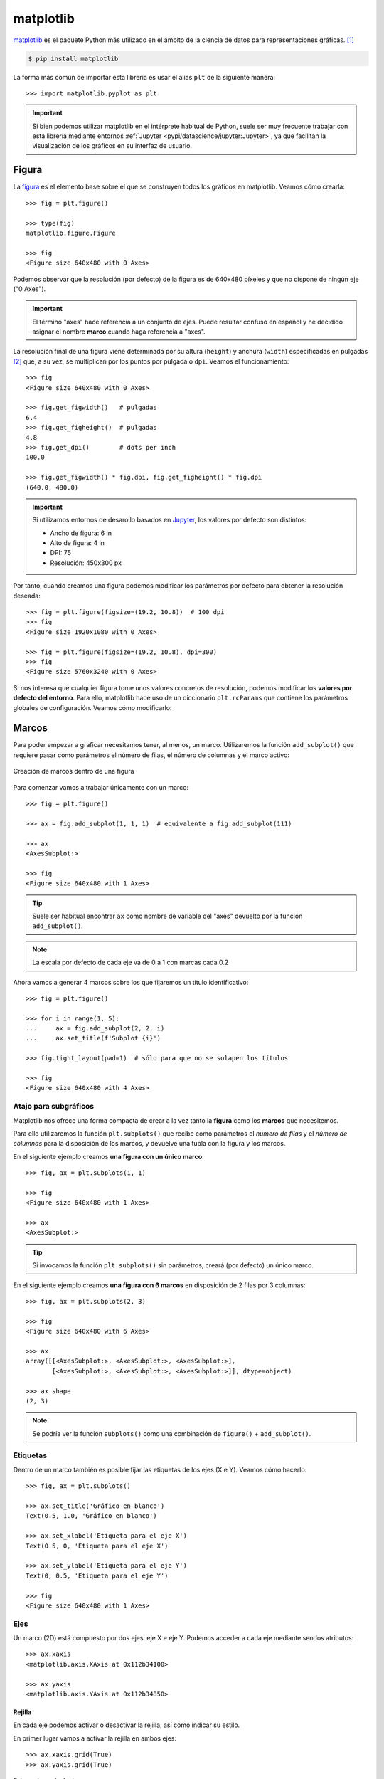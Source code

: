 ##########
matplotlib
##########

.. image:: img/customerbox-O6qSPPWezLI-unsplash.jpg

`matplotlib <https://matplotlib.org/>`__ es el paquete Python más utilizado en el ámbito de la ciencia de datos para representaciones gráficas. [#drawing-unsplash]_

.. code-block:: console

    $ pip install matplotlib

La forma más común de importar esta librería es usar el alias ``plt`` de la siguiente manera::

    >>> import matplotlib.pyplot as plt

.. important:: Si bien podemos utilizar matplotlib en el intérprete habitual de Python, suele ser muy frecuente trabajar con esta librería mediante entornos :ref:`Jupyter <pypi/datascience/jupyter:Jupyter>`, ya que facilitan la visualización de los gráficos en su interfaz de usuario.


******
Figura
******

La `figura <https://matplotlib.org/stable/gallery/showcase/anatomy.html>`__ es el elemento base sobre el que se construyen todos los gráficos en matplotlib. Veamos cómo crearla::

    >>> fig = plt.figure()

    >>> type(fig)
    matplotlib.figure.Figure

    >>> fig
    <Figure size 640x480 with 0 Axes>

Podemos observar que la resolución (por defecto) de la figura es de 640x480 píxeles y que no dispone de ningún eje ("0 Axes").

.. important:: El término "axes" hace referencia a un conjunto de ejes. Puede resultar confuso en español y he decidido asignar el nombre **marco** cuando haga referencia a "axes".

La resolución final de una figura viene determinada por su altura (``height``) y anchura (``width``) especificadas en pulgadas [#inches]_ que, a su vez, se multiplican por los puntos por pulgada o ``dpi``. Veamos el funcionamiento::

    >>> fig
    <Figure size 640x480 with 0 Axes>

    >>> fig.get_figwidth()   # pulgadas
    6.4
    >>> fig.get_figheight()  # pulgadas
    4.8
    >>> fig.get_dpi()        # dots per inch
    100.0

    >>> fig.get_figwidth() * fig.dpi, fig.get_figheight() * fig.dpi
    (640.0, 480.0)

.. important:: Si utilizamos entornos de desarollo basados en `Jupyter`_, los valores por defecto son distintos:

    - Ancho de figura: 6 in
    - Alto de figura: 4 in
    - DPI: 75
    - Resolución: 450x300 px

Por tanto, cuando creamos una figura podemos modificar los parámetros por defecto para obtener la resolución deseada::

    >>> fig = plt.figure(figsize=(19.2, 10.8))  # 100 dpi
    >>> fig
    <Figure size 1920x1080 with 0 Axes>

    >>> fig = plt.figure(figsize=(19.2, 10.8), dpi=300)
    >>> fig
    <Figure size 5760x3240 with 0 Axes>

Si nos interesa que cualquier figura tome unos valores concretos de resolución, podemos modificar los **valores por defecto del entorno**. Para ello, matplotlib hace uso de un diccionario ``plt.rcParams`` que contiene los parámetros globales de configuración. Veamos cómo modificarlo:

.. code-block::
    :emphasize-lines: 6-7

    >>> plt.rcParams['figure.figsize']
    [6.4, 4.8]
    >>> plt.rcParams['figure.dpi']
    100.0

    >>> plt.rcParams['figure.figsize'] = (10, 5)
    >>> plt.rcParams['figure.dpi'] = 300           # res. final: 3000x1500 px

    >>> fig.get_figwidth()
    10.0
    >>> fig.get_figheight()
    5.0
    >>> fig.dpi
    300.0


******
Marcos
******

Para poder empezar a graficar necesitamos tener, al menos, un marco. Utilizaremos la función ``add_subplot()`` que requiere pasar como parámetros el número de filas, el número de columnas y el marco activo:

.. figure:: img/add-subplot.png
    :align: center

    Creación de marcos dentro de una figura

Para comenzar vamos a trabajar únicamente con un marco::

    >>> fig = plt.figure()

    >>> ax = fig.add_subplot(1, 1, 1)  # equivalente a fig.add_subplot(111)

    >>> ax
    <AxesSubplot:>

    >>> fig
    <Figure size 640x480 with 1 Axes>

.. tip:: Suele ser habitual encontrar ``ax`` como nombre de variable del "axes" devuelto por la función ``add_subplot()``.

.. image:: img/blank-figure.png

.. note:: La escala por defecto de cada eje va de 0 a 1 con marcas cada 0.2


Ahora vamos a generar 4 marcos sobre los que fijaremos un título identificativo::

    >>> fig = plt.figure()

    >>> for i in range(1, 5):
    ...     ax = fig.add_subplot(2, 2, i)
    ...     ax.set_title(f'Subplot {i}')

    >>> fig.tight_layout(pad=1)  # sólo para que no se solapen los títulos

    >>> fig
    <Figure size 640x480 with 4 Axes>

.. image:: img/axes-2by2.png

Atajo para subgráficos
======================

Matplotlib nos ofrece una forma compacta de crear a la vez tanto la **figura** como los **marcos** que necesitemos.

Para ello utilizaremos la función ``plt.subplots()`` que recibe como parámetros el *número de filas* y el *número de columnas* para la disposición de los marcos, y devuelve una tupla con la figura y los marcos.

En el siguiente ejemplo creamos **una figura con un único marco**::

    >>> fig, ax = plt.subplots(1, 1)

    >>> fig
    <Figure size 640x480 with 1 Axes>

    >>> ax
    <AxesSubplot:>

.. tip:: Si invocamos la función ``plt.subplots()`` sin parámetros, creará (por defecto) un único marco.

En el siguiente ejemplo creamos **una figura con 6 marcos** en disposición de 2 filas por 3 columnas::

    >>> fig, ax = plt.subplots(2, 3)

    >>> fig
    <Figure size 640x480 with 6 Axes>

    >>> ax
    array([[<AxesSubplot:>, <AxesSubplot:>, <AxesSubplot:>],
           [<AxesSubplot:>, <AxesSubplot:>, <AxesSubplot:>]], dtype=object)

    >>> ax.shape
    (2, 3)

.. note:: Se podría ver la función ``subplots()`` como una combinación de ``figure()`` + ``add_subplot()``.

Etiquetas
=========

Dentro de un marco también es posible fijar las etiquetas de los ejes (X e Y). Veamos cómo hacerlo::

    >>> fig, ax = plt.subplots()

    >>> ax.set_title('Gráfico en blanco')
    Text(0.5, 1.0, 'Gráfico en blanco')

    >>> ax.set_xlabel('Etiqueta para el eje X')
    Text(0.5, 0, 'Etiqueta para el eje X')

    >>> ax.set_ylabel('Etiqueta para el eje Y')
    Text(0, 0.5, 'Etiqueta para el eje Y')

    >>> fig
    <Figure size 640x480 with 1 Axes>

.. image:: img/axis-labels.png

Ejes
====

Un marco (2D) está compuesto por dos ejes: eje X e eje Y. Podemos acceder a cada eje mediante sendos atributos::

    >>> ax.xaxis
    <matplotlib.axis.XAxis at 0x112b34100>

    >>> ax.yaxis
    <matplotlib.axis.YAxis at 0x112b34850>

Rejilla
-------

En cada eje podemos activar o desactivar la rejilla, así como indicar su estilo.

En primer lugar vamos a activar la rejilla en ambos ejes::

    >>> ax.xaxis.grid(True)
    >>> ax.yaxis.grid(True)

Esto sería equivalente a::

    >>> ax.grid(True)

Y obtendríamos una figura con la rejilla (por defecto):

.. image:: img/default-grid.png

.. tip:: Las funciones de matplotlib que actúan como "interruptores" tienen por defecto el valor verdadero. En este sentido ``ax.grid()`` invocada sin parámetros hace que se muestre la rejilla. Esto se puede aplicar a muchas otras funciones.

Supongamos ahora que queremos personalizar la rejilla con **estilos diferentes en cada eje**::

    >>> ax.xaxis.grid(color='r', linestyle='-')  # equivale a color='red',  linestyle='solid'
    >>> ax.yaxis.grid(color='b', linestyle='-')  # equivale a color='blue', linestyle='solid'

.. image:: img/bluered-grid.png

- `Parámetros disponibles para creación del grid`_.
- `Listado de nombres de colores en matplotlib`_.
- `Estilos de línea en matplotlib`_.

Marcas
------

Por defecto, los ejes del marco tienen unas marcas [#axes-ticks]_ equiespaciadas que constituyen las *marcas mayores*. Igualmente existen unas *marcas menores* que, a priori, no están activadas.

Ambos elementos son susceptibles de modificarse. Veamos un ejemplo en el que establecemos las **marcas menores con distinto espaciado en cada eje** y además le damos un estilo diferente a cada rejilla::

    >>> from matplotlib.ticker import MultipleLocator

    >>> ax.xaxis.set_minor_locator(MultipleLocator(0.1))   # X: separación cada 0.1 unidades
    >>> ax.yaxis.set_minor_locator(MultipleLocator(0.05))  # Y: separación cada 0.05 unidades

    >>> ax.xaxis.grid(which='minor', linestyle='dashed', color='gray')
    >>> ax.yaxis.grid(which='minor', linestyle='dashed', color='lightskyblue')

.. image:: img/minor-ticks.png

También es posible asignar etiquetas a las marcas menores. En ese sentido, veremos un ejemplo en el que incorporamos los **valores a los ejes con estilos propios**:

- Marcas menores en el eje X: precisión de 1 decimal, tamaño de letra 8 y color gris.
- Marcas menores en el eje Y: precisión de 2 decimales, tamaño de letra 8 y color azul.

.. code-block::

    >>> # Eje X
    >>> ax.xaxis.set_minor_formatter('{x:.1f}')
    >>> ax.tick_params(axis='x', which='minor', labelsize=8, labelcolor='gray')

    >>> # Eje Y
    >>> ax.yaxis.set_minor_formatter('{x:.2f}')
    >>> ax.tick_params(axis='y', which='minor', labelsize=8, labelcolor='lightskyblue')

.. image:: img/label-ticks.png

**************
Primeros pasos
**************

Vamos a empezar por representar la función :math:`f(x) = sin(x)`. Para ello crearemos una variable :math:`x` con valores flotantes equidistantes y una variable :math:`y` aplicando la función senoidal. Nos apoyamos en :ref:`numpy <pypi/datascience/numpy:numpy>` para ello. A continuación usaremos la función ``plot()`` del marco para representar la función creada::

    >>> x = np.linspace(0, 2 * np.pi)
    >>> y = np.sin(x)

    >>> fig, ax = plt.subplots()
    >>> ax.plot(x, y)
    [<matplotlib.lines.Line2D at 0x120914040>]

.. image:: img/plot-sin.png

Múltiples funciones
===================

Partiendo de un mismo marco, es posible graficar todas las funciones que necesitemos. A continuación crearemos un marco con las funciones seno y coseno::

    >>> x = np.linspace(0, 2 * np.pi)
    >>> sin = np.sin(x)
    >>> cos = np.cos(x)

    >>> fig, ax = plt.subplots()

    >>> ax.plot(x, sin)
    [<matplotlib.lines.Line2D at 0x1247b6310>]

    >>> ax.plot(x, cos)
    [<matplotlib.lines.Line2D at 0x112b0d4c0>]

.. image:: img/plot-sincos.png

.. note:: Los colores "auto" asignados a las funciones siguen un `ciclo establecido por matplotlib`_ que es igualmente personalizable.


Leyenda
=======

En el caso de que tengamos múltiples gráficos en el mismo marco puede ser deseable mostrar una leyenda identificativa. Para usarla necesitamos asignar etiquetas a cada función. Veamos a continuación cómo incorporar una leyenda::

    >>> ax.plot(x, sin, label='sin')
    [<matplotlib.lines.Line2D at 0x124e07ac0>]

    >>> ax.plot(x, cos, label='cos')
    [<matplotlib.lines.Line2D at 0x123c58f10>]

    >>> ax.legend()
    <matplotlib.legend.Legend at 0x123c8f190>

.. image:: img/plot-legend.png

Es posible incorporar sintaxis `Latex`_ en los distintos elementos textuales de matplotlib. En el siguiente ejemplo usaremos esta notación en las etiquetas de las funciones utilizando el símbolo ``$ ... $`` para ello::

    >>> ax.plot(x, sin, label='$f_1(x) = sin(x)$')
    [<matplotlib.lines.Line2D at 0x11682f3a0>]

    >>> ax.plot(x, cos, label='$f_2(x) = cos(x)$')
    [<matplotlib.lines.Line2D at 0x11682b3a0>]

.. image:: img/latex-legend.png

Ubicación de la leyenda
-----------------------

Matplotlib intenta encontrar la **mejor ubicación** para la leyenda en el marco. Sin embargo, también es posible `personalizar el lugar en el que queremos colocarla <https://matplotlib.org/stable/api/_as_gen/matplotlib.pyplot.legend.html>`_.

Si nos interesa situar la leyenda en la **parte superior central** del marco haríamos lo siguiente::

    >>> ax.legend(loc='upper center')
    <matplotlib.legend.Legend at 0x1167d43a0>

.. image:: img/centering-legend.png

Aplicando estilos
=================

Para cada función que incluimos en el marco es posible establecer un `estilo personalizado con multitud de parámetros <https://matplotlib.org/stable/api/_as_gen/matplotlib.pyplot.plot.html>`_. Veamos la aplicación de algunos de estos parámetros a las funciones seno y coseno con las que hemos estado trabajando::

    >>> sin_style = dict(linewidth=3, color='darkorange')
    >>> cos_style = dict(marker='o', markerfacecolor='limegreen', color='darkgreen')

    >>> ax.plot(x, sin, label='$f_1(x) = sin(x)$', **sin_style)
    [<matplotlib.lines.Line2D at 0x1131e9fd0>]
    >>> ax.plot(x, cos, label='$f_2(x) = cos(x)$', **cos_style)
    [<matplotlib.lines.Line2D at 0x1226d76d0>]

.. image:: img/plot-styles.png

Acotando ejes
=============

Hay veces que nos interesa definir los límites de los ejes. En ese caso, podemos hacerlo de una manera muy sencilla::

    >>> ax.set_xlim(0, np.pi / 2)
    >>> ax.set_ylim(0, 1)

    >>> ax.grid()  # sólo a efectos estéticos

.. image:: img/axis-lim.png

.. tip:: También es posible especificar únicamente límite inferior o superior en ambas funciones ``set_xlim()`` y ``set_ylim()``. En ese caso, el otro valor sería ajustado automáticamente por matplotlib.

Anotaciones
===========

En ocasiones necesitamos añadir `ciertas anotaciones al gráfico <https://matplotlib.org/stable/tutorials/text/annotations.html>`_ que estamos diseñando. Esto permite destacar áreas o detalles que pueden ser relevantes.

Partiendo de las funciones seno y coseno con las que hemos estado trabajando, vamos a suponer que **queremos obtener sus puntos de corte**, es decir, `resolver la siguiente ecuación <https://www.mathway.com/popular-problems/Precalculus/435071>`_:

.. math::

    sin(x) &= cos(x)\\
    &\Downarrow\\
    x &= \frac{\pi}{4} + \pi n, \ n \in \mathbb{Z}

Para el caso que nos ocupa haríamos :math:`n=0` con lo que obtendríamos la siguiente solución::

    >>> xsol = np.pi / 4 + np.pi * 0
    >>> ysol = np.sin(xsol)

    >>> xsol, ysol
    (0.7853981633974483, 0.7071067811865475)

Vamos a insertar una serie de anotaciones en el gráfico:

- Flecha en el punto de corte con etiqueta de ecuación.
- Coordenadas de solución en el punto de corte.
- Proyección del punto de corte hacia ambos ejes.

.. code-block::

    >>> ax.annotate('$sin(x) = cos(x)$',
    ...             xy=(xsol, ysol),
    ...             xytext=(1.2, 0.8),
    ...             arrowprops=dict(facecolor='black', shrink=0.05))

    >>> ax.text(0.47, 0.72, f'({xsol:.2f}, {ysol:.2f})')

    >>> ax.plot([xsol, xsol], [0, ysol], color='gray', linestyle='--')
    >>> ax.plot([0, xsol], [ysol, ysol], color='gray', linestyle='--')

.. image:: img/plot-annotations.png

.. admonition:: Ejercicio
    :class: exercise

    Escriba el código Python necesario para obtener el siguiente gráfico:

    .. image:: img/soften-wave.png
    
    Datos:

    - :math:`x \in [0, 2\pi]` (1000 puntos)
    - :math:`y = e^{-\alpha x} sin(\beta x)`, donde :math:`\alpha=0.7` y :math:`\beta=10`.

    Solución: :download:`soften_wave.py <files/soften_wave.py>`


*****************
Tipos de gráficos
*****************

Mediante matplotlib podemos hacer `prácticamente cualquier tipo de gráfico <https://matplotlib.org/stable/gallery/index.html>`_. En esta sección haremos un repaso por algunos de ellos.

Gráficos de barras
==================

Vamos a partir de un "dataset" que contiene los resultados de los `Juegos Olímpicos de Tokio 2020`_. Hemos descargado el fichero :download:`medals.xlsx <files/medals.xlsx>` desde `una página de Kaggle <https://www.kaggle.com/arjunprasadsarkhel/2021-olympics-in-tokyo/version/7?select=Medals.xlsx>`_ [#kaggle]_.

En primer lugar cargaremos este fichero en un DataFrame y haremos una pequeña "limpieza"::

    >>> df = pd.read_excel('pypi/datascience/files/medals.xlsx')

    >>> df.head()
    Rank                       Team/NOC  Gold  Silver  Bronze  Total  Rank by Total
    0     1    United States of America    39      41      33    113              1
    1     2  People's Republic of China    38      32      18     88              2
    2     3                       Japan    27      14      17     58              5
    3     4               Great Britain    22      21      22     65              4
    4     5                         ROC    20      28      23     71              3

    >>> df.rename(columns={'Team/NOC': 'Country'}, inplace=True)
    >>> df.set_index('Country', inplace=True)

    >>> df.head()
                                Rank  Gold  Silver  Bronze  Total  Rank by Total
    Country
    United States of America       1    39      41      33    113              1
    People's Republic of China     2    38      32      18     88              2
    Japan                          3    27      14      17     58              5
    Great Britain                  4    22      21      22     65              4
    ROC                            5    20      28      23     71              3

.. important:: Para la carga de ficheros Excel, es necesario instalar un paquete adicional denominado ``openpyxl``.

A continuación crearemos un **gráfico de barras con las medallas de oro, plata y bronce de los 10 primeros países ordenados por su ranking**. Lo primero será crear el subconjunto de datos sobre el que vamos a trabajar. Hay muchas maneras de hacerlo. Una de ellas::

    >>> df_best = df.nsmallest(10, 'Rank')

    >>> df_best
                                Rank  Gold  Silver  Bronze  Total  Rank by Total
    Country
    United States of America       1    39      41      33    113              1
    People's Republic of China     2    38      32      18     88              2
    Japan                          3    27      14      17     58              5
    Great Britain                  4    22      21      22     65              4
    ROC                            5    20      28      23     71              3
    Australia                      6    17       7      22     46              6
    Netherlands                    7    10      12      14     36              9
    France                         8    10      12      11     33             10
    Germany                        9    10      11      16     37              8
    Italy                         10    10      10      20     40              7

Ahora ya podemos centrarnos en el diseño del gráfico de barras::

    >>> fig, ax = plt.subplots(figsize=(8, 5), dpi=100)  # 800x500 px

    >>> bar_width = 0.30
    >>> x = np.arange(df_best.index.size)

    >>> golden_medals = ax.bar(x - bar_width, df_best['Gold'],
    ...                        bar_width, label='Oro', color='#ffd700')
    >>> silver_medals = ax.bar(x, df_best['Silver'],
    ...                        bar_width, label='Plata', color='#aaa9ad')
    >>> bronze_medals = ax.bar(x + bar_width, df_best['Bronze'],
    ...                        bar_width, label='Bronce', color='#cd7f32')

    >>> ax.set_xticks(x)
    >>> ax.set_xticklabels(df_best.index, rotation=90)
    >>> ax.legend()

    >>> # Etiquetas en barras
    >>> ax.bar_label(golden_medals, padding=3)
    >>> ax.bar_label(silver_medals, padding=3)
    >>> ax.bar_label(bronze_medals, padding=3)

    >>> ax.spines['right'].set_visible(False)  # ocultar borde derecho
    >>> ax.spines['top'].set_visible(False)    # ocultar borde superior

    >>> fig.tight_layout()  # ajustar elementos al tamaño de la figura
    >>> fig

.. image:: img/gbar-plot.png

.. admonition:: Ejercicio
    :class: exercise

    Partiendo del fichero :download:`tiobe-2020-clean.csv <files/tiobe-2020-clean.csv>` que contiene las valoraciones de los lenguajes de programación más usados durante el año 2020 (según el índice `TIOBE`_) [#kaggle-tiobe]_, cree el siguiente gráfico de barras:

    .. image:: img/barplot-tiobe.png

    Solución: :download:`tiobe_2020.py <files/tiobe_2020.py>`

Gráficos de dispersión
======================

Para este gráfico vamos a usar un "dataset" de jugadores de la NBA [#nba]_ extraído desde `esta página de Kaggle <https://www.kaggle.com/justinas/nba-players-data>`__. El fichero :download:`nba-data.csv <files/nba-data.csv>` contiene información desde 1996 hasta 2019.

En primer lugar cargamos los datos y nos quedamos con un subconjunto de las columnas::

    >>> df = pd.read_csv('pypi/datascience/files/nba-data.csv', usecols=['pts', 'reb', 'ast'])

    >>> df.head()
       pts  reb  ast
    0  4.8  4.5  0.5
    1  0.3  0.8  0.0
    2  4.5  1.6  0.9
    3  7.8  4.4  1.4
    4  3.7  1.6  0.5

    >>> df.shape
    (11700, 3)

El objetivo es crear un **gráfico de dispersión en el relacionaremos los puntos anotados con los rebotes capturados, así como las asistencias dadas**::

    >>> fig, ax = plt.subplots(figsize=(8, 6), dpi=100)  # 800x600 px

    >>> # Crear variables auxiliares
    >>> x = df['pts']
    >>> y = df['reb']
    >>> colors = df['ast']

    >>> p = ax.scatter(x, y,
    ...                s=30,  # tamaño de los puntos
    ...                c=colors, cmap='RdBu_r',  # colores
    ...                vmin=colors.min(), vmax=colors.max(),  # normalización de colores
    ...                alpha=0.7,
    ...                edgecolors='none')

    >>> # Barra de colores
    >>> cb = fig.colorbar(p, ax=ax, label='Asistencias', extend='max')
    >>> cb.outline.set_visible(False)

    >>> ax.set_xlabel('Puntos')
    >>> ax.set_ylabel('Rebotes')

    >>> ax.spines['right'].set_visible(False)
    >>> ax.spines['top'].set_visible(False)

    >>> fig.tight_layout()

.. image:: img/nba-scatter-plot.png

Del gráfico anterior cabe destacar varios aspectos:

- **Normalización**: Cuando aplicamos una estética de color al gráfico basada en los datos de una variable, debemos normalizar dicha variable en el `mapa de color ("colormap")`_ que elijamos. Para ello, matplotlib nos ofrece la `normalización de mapas de color`_. En el caso concreto de ``scatter()`` pasaríamos esta normalización mediante el parámetro ``norm`` pero también podemos usar los parámetros ``vmin`` y ``vmax``.
- **Barra de color**: Se trata de una leyenda particular en la que mostramos el gradiente de color vinculado a una determinada estética/variable del gráfico. Matplotlib también nos permite personalizar estas `barras de color`_.

.. admonition:: Ejercicio
    :class: exercise

    Partiendo del fichero :download:`bmw-clean.csv <files/bmw-clean.csv>` que contiene información sobre vehículos de la marca BMW [#kaggle-bmw]_, cree el siguiente gráfico de dispersión:

    .. image:: img/scatter-bmw.png

    El mapa de color que se ha usado es ``plasma_r``.

    Solución: :download:`bmw_plot.py <files/bmw_plot.py>`

Histogramas
===========

En esta ocasión vamos a trabajar con un "dataset" de "Avengers" [#avengers]_ extraído desde `Kaggle <https://www.kaggle.com/mysarahmadbhat/avengers-marvel>`__. Hemos descargado el fichero :download:`avengers.csv <files/avengers.csv>`.

Como punto de partida vamos a cargar la información y a quedarnos únicamente con la columna que hace referencia al año en el que se crearon los personajes::

    >>> df = pd.read_csv('pypi/datascience/files/avengers.csv', usecols=['Year'])

    >>> df.head()
    Year
    0  1963
    1  1963
    2  1963
    3  1963
    4  1963

    >>> df.shape
    (173, 1)

Igualmente haremos un pequeño filtrado para manejar sólo registros a partir de 1960::

    >>> df = df[df['Year'] >= 1960]

    >>> df.shape
    (159, 1)

Ahora ya podemos construir el histograma, que va a representar las **frecuencias absolutas de creación de personajes Marvel según su año de creación**.

Aunque es posible indicar un número determinado de contenedores ("bins"), en este caso vamos a especificar directamente los intervalos (cada 5 años)::

    >>> df['Year'].min(), df['Year'].max()
    (1963, 2015)

    >>> bins = range(1960, 2021, 5)

Y a continuación el código necesario para montar el gráfico::

    >>> fig, ax = plt.subplots(figsize=(8, 4), dpi=100)  # 800x400 px

    >>> ax.hist(df,
    ...         bins=bins,     # intervalos de agrupación
    ...         rwidth=0.95,   # ancho de cada barra
    ...         zorder=2,      # barras por encima de rejilla
    ...         color='deeppink',
    ...         alpha=0.5)

    >>> ax.spines['right'].set_visible(False)
    >>> ax.spines['top'].set_visible(False)

    >>> ax.set_xticks(bins)  # etiquetas de intervalos en el eje x
    >>> ax.yaxis.grid(color='lightgray', linestyle='--')  # rejilla

    >>> fig.tight_layout()

.. image:: img/avengers-plot.png

Descargo de responsabilidad: Técnicamente este gráfico no es un histograma ya que los años (fechas en general) no representan categorías válidas, pero sirve a efectos demostrativos de cómo se construyen este tipo de diagramas.

.. admonition:: Ejercicio
    :class: exercise

    Partiendo del fichero :download:`pokemon.csv <files/pokemon.csv>` que contiene información sobre `Pokemon`_ [#kaggle-pokemon]_, cree el siguiente histograma en el que se analiza el número de personajes "pokemons" en función de su velocidad (columna *Speed*):

    .. image:: img/hist-pokemon-speed.png

    Solución: :download:`pokemon_speed.py <files/pokemon_speed.py>`

Gráficos para series temporales
===============================

Vamos a trabajar con un conjunto de datos extraído desde `esta página de Kaggle <https://www.kaggle.com/berkeleyearth/climate-change-earth-surface-temperature-data?select=GlobalTemperatures.csv>`__ que contiene información histórica de temperaturas del planeta Tierra. El fichero :download:`global-temperatures.csv <files/global-temperatures.csv>` se ha descargado para su tratamiento.

En primer lugar cargamos los datos, renombramos las columnas y eliminamos los valores nulos::

    >>> df = pd.read_csv('pypi/datascience/files/global-temperatures.csv',
    ...                  parse_dates=['dt'],  # conversión a tipo datetime
    ...                  usecols=['dt', 'LandAverageTemperature'])

    >>> df.rename(columns={'dt': 'when', 'LandAverageTemperature': 'temp'}, inplace=True)
    >>> df.dropna(inplace=True)

    >>> df.head()
            when    temp
    0 1750-01-01   3.034
    1 1750-02-01   3.083
    2 1750-03-01   5.626
    3 1750-04-01   8.490
    4 1750-05-01  11.573

    >>> df.shape
    (3180, 2)

A continuación montamos un gráfico en el que se representan todas las **mediciones históricas de la temperatura media global del planeta** y añadimos una línea de tendencia::

    >>> # Necesitamos algunas utilidades de gestión de fechas
    >>> from matplotlib.dates import YearLocator, DateFormatter, date2num
    >>> from matplotlib.ticker import MultipleLocator

    >>> fig, ax = plt.subplots(figsize=(8, 4), dpi=100)  # 800x400 px

    >>> # Alias para simplificar el acceso
    >>> x = df.when
    >>> y = df.temp

    >>> ax.plot(x, y,
    ...         linestyle='None', marker='.', color='tomato',  # estilo de línea
    ...         zorder=2)  # orden para colocar sobre rejilla

    >>> # Construcción de la línea de tendencia
    >>> x = date2num(x)
    >>> z = np.polyfit(x, y, 2)  # ajuste polinómico de grado 2
    >>> p = np.poly1d(z)
    >>> plt.plot(x, p(x), linewidth=4, alpha=0.8, color='royalblue')

    >>> # Formateo de los ejes
    >>> ax.xaxis.set_minor_locator(YearLocator(10))
    >>> ax.xaxis.set_minor_formatter(DateFormatter('%Y'))
    >>> ax.tick_params(axis='x', which='minor',
    ...                labelsize=8, labelcolor='lightgray', rotation=90)
    >>> ax.xaxis.grid(which='minor', color='lightgray', linestyle='dashed')
    >>> ax.yaxis.set_major_formatter('{x:.0f}º')
    >>> ax.yaxis.set_minor_locator(MultipleLocator(1))
    >>> ax.tick_params(axis='y', which='minor',
    ...                labelsize=8, labelcolor='lightgray')
    >>> ax.yaxis.grid(which='minor', linestyle='dashed', color='lightgray')
    >>> ax.yaxis.set_minor_formatter('{x:.0f}')
    >>> ax.tick_params(axis='y', which='minor', labelsize=8, labelcolor='lightgray')

    >>> ax.spines['right'].set_visible(False)
    >>> ax.spines['top'].set_visible(False)

    >>> fig.tight_layout()

.. image:: img/global-temperatures.png

Mapas de calor
==============

Para este tipo de gráfico vamos a utilizar un "dataset" que recoge las 1000 películas más valoradas en IMDB [#imdb-info]_. Está sacado desde `esta página de Kaggle <https://www.kaggle.com/harshitshankhdhar/imdb-dataset-of-top-1000-movies-and-tv-shows>`__ y se ha descargado el fichero de datos en :download:`imdb-top-1000.csv <files/imdb-top-1000.csv>`.

En primer lugar vamos a cargar los datos quedándonos con las columnas *Certificate* (clasificación de la película según edades), *Genre* (géneros de la película) e *IMDB_Rating* (valoración de la película en IMDB)::

    >>> df = pd.read_csv('pypi/datascience/files/imdb-top-1000.csv',
    ...                  usecols=['Certificate', 'Genre', 'IMDB_Rating'])

    >>> df.head()
      Certificate                 Genre  IMDB_Rating
    0           A                 Drama          9.3
    1           A          Crime, Drama          9.2
    2          UA  Action, Crime, Drama          9.0
    3           A          Crime, Drama          9.0
    4           U          Crime, Drama          9.0

Ahora creamos una nueva columna en el DataFrame donde guardaremos únicamente el género principal de cada película::

    >>> df['Main_Genre'] = df['Genre'].str.split(',', expand=True)[0]

    >>> df.head()
      Certificate                 Genre  IMDB_Rating Main_Genre
    0           A                 Drama          9.3      Drama
    1           A          Crime, Drama          9.2      Crime
    2          UA  Action, Crime, Drama          9.0     Action
    3           A          Crime, Drama          9.0      Crime
    4           U          Crime, Drama          9.0      Crime

A continuación agrupamos y obtenemos los valores medios de las valoraciones::

    >>> # unstack permite disponer la agrupación en forma tabular (para el heatmap)
    >>> ratings = df.groupby(['Certificate', 'Main_Genre'])['IMDB_Rating'].mean().unstack()

    >>> # Nos quedamos con un subconjunto de certificados y géneros
    >>> review_certificates = ['U', 'UA', 'PG-13', 'R', 'A']
    >>> review_genres = ['Animation', 'Action', 'Adventure', 'Biography',
    ...                  'Comedy', 'Crime', 'Drama']
    >>> ratings = ratings.loc[review_certificates, review_genres]

    >>> # Recodificamos los certificados (clasificación) con códigos más entendibles
    >>> certs_description = {'U': 'ALL', 'UA': '>12', 'PG-13': '>13', 'R': '>17', 'A': '>18'}
    >>> ratings.index = ratings.reset_index()['Certificate'].replace(certs_description)

    >>> ratings
    Main_Genre   Animation    Action  Adventure  Biography    Comedy     Crime     Drama
    Certificate
    ALL           7.947368  8.165000   7.953571   7.862500  7.940541  8.200000  7.976364
    >12           7.883333  7.992424   7.958333   7.971429  7.885714  7.900000  7.953659
    >13           7.866667  7.783333   7.600000   7.862500  7.785714  8.000000  7.775000
    >17           7.800000  7.812500   7.900000   7.900000  7.824138  7.814286  7.915094
    >18           7.866667  7.873171   7.912500   8.017647  7.877778  8.130233  8.036364

Ahora ya podemos construir el mapa de calor usando el DataFrame ``ratings`` generado previamente::

    >>> fig, ax = plt.subplots(figsize=(8, 4), dpi=100)

    >>> text_colors = ('black', 'white')
    >>> im = ax.imshow(ratings, cmap='Reds')  # mapa de calor
    >>> cbar = fig.colorbar(im, ax=ax, label='IMDB Rating')  # leyenda
    >>> cbar.outline.set_visible(False)

    >>> x = ratings.columns
    >>> y = ratings.index

    >>> # Mostrar las etiquetas. El color del texto cambia en función de su normalización
    >>> for i in range(len(y)):
    ...     for j in range(len(x)):
    ...         value = ratings.iloc[i, j]
    ...         text_color = text_colors[int(im.norm(value) > 0.5)]  # color etiqueta
    ...         ax.text(j, i, f'{value:.2f}', color=text_color, va='center', ha='center')

    >>> # Formateo de los ejes
    >>> ax.set_xticks(range(len(x)))
    >>> ax.set_xticklabels(x, rotation=90)
    >>> ax.set_yticks(range(len(y)))
    >>> ax.set_yticklabels(y)
    >>> ax.invert_yaxis()

    >>> ax.spines[:].set_visible(False)

    >>> fig.tight_layout()

.. image:: img/imdb-heatmap.png

.. admonition:: Ejercicio
    :class: exercise

    Partiendo del fichero :download:`euro-dollar-clean.csv <files/euro-dollar-clean.csv>` que contiene información sobre el cambio euro-dollar durante los últimos 12 años [#kaggle-eurodollar]_, cree el siguiente mapa de calor en el que se analiza la evolución del cambio enfrentando meses y años:

    .. image:: img/heatmap-eurodollar.png

    Solución: :download:`euro_dollar.py <files/euro_dollar.py>`
    

Diagramas de caja
=================

Un diagrama de caja permite visualizar la distribución de los valores de manera rápida y muy visual:

.. figure:: img/boxplot-anatomy.jpg
    :align: center

    Anatomía de un diagrama de caja [#boxplot-anatomy]_

Para mostrar el funcionamiento de los diagramas de caja en Matplotlib vamos a hacer uso de distintas distribuciones aleatorias que crearemos mediante funciones de Numpy::

    >>> DIST_SIZE = 100  # tamaño de la muestra

    >>> boxplots = []

    >>> boxplots.append(dict(
    ...     dist=np.random.normal(0, 1, size=DIST_SIZE),
    ...     label='Normal\n$\mu=0, \sigma=1$',
    ...     fill_color='pink',
    ...     brush_color='deeppink'))

    >>> boxplots.append(dict(
    ...     dist=np.random.geometric(0.4, size=DIST_SIZE),
    ...     label='Geometric\n$p=0.4$',
    ...     fill_color='lightblue',
    ...     brush_color='navy'))

    >>> boxplots.append(dict(
    ...     dist=np.random.chisquare(2, size=DIST_SIZE),
    ...     label='Chi-squared\n$df=2$',
    ...     fill_color='lightgreen',
    ...     brush_color='darkgreen'))

Ahora ya podemos construir el gráfico de cajas que nos permite visualizar la distribución de las muestras::

    >>> fig, ax = plt.subplots(figsize=(8, 6), dpi=100)  # 800x600 px

    >>> for i, boxplot in enumerate(boxplots):
    ...     fcolor, bcolor = boxplot['fill_color'], boxplot['brush_color']
    ...     ax.boxplot(boxplot['dist'],
    ...                labels=[boxplot['label']],
    ...                positions=[i],
    ...                widths=[.3],
    ...                notch=True,
    ...                patch_artist=True,
    ...                boxprops=dict(edgecolor=bcolor,
    ...                              facecolor=fcolor,
    ...                              linewidth=2),
    ...                capprops=dict(color=bcolor, linewidth=2),
    ...                flierprops=dict(color=bcolor,
    ...                                markerfacecolor=fcolor,
    ...                                linestyle='none',
    ...                                markeredgecolor='none',
    ...                                markersize=9),
    ...                medianprops=dict(color=bcolor),
    ...                whiskerprops=dict(color=bcolor,
    ...                                  linewidth=1))
      
    >>> ax.yaxis.grid(color='lightgray')    
    >>> ax.xaxis.set_ticks_position('none')
    >>> ax.yaxis.set_ticks_position('none')
        
    >>> ax.spines[:].set_visible(False)

    >>> fig.tight_layout()

.. image:: img/dist-boxplot.png

.. hint:: El código para preparar el gráfico se ha complicado porque se ha incidido en mejorar la estética. En cualquier caso, una vez hecho, se puede refactorizar en una función y reutilizarlo para futuros trabajos.

Gráficos de evolución
=====================

Partiendo de un conjunto de datos temporales, vamos a aprovechar para elaborar un gráfico de evolución del precio de criptomonedas. En esta ocasión hemos utilizado el "dataset" :download:`eth-usd.csv <files/eth-usd.csv>` descargado desde `esta página de Kaggle <https://www.kaggle.com/varpit94/ethereum-data>`_. Contiene la valoración de la criptomoneda **Ethereum** en función de una marca temporal, así como el volumen de "moneda" existente en cada momento.

El objetivo será crear un **gráfico que represente el valor de la criptomoneda (a lo largo del tiempo) en contraposición al volumen de unidades**.

Lo primero que haremos, además de cargar los datos, será lo siguiente:

- Seleccionar las columnas *Date* (fecha de referencia), *Open* (precio de la moneda a la apertura) y *Volume* (volumen de moneda).
- Parsear el campo fecha.
- Filtrar sólo aquellos registros a partir del 1 de enero de 2017 (por simplicidad).
- Dividir la columna de volumen por 10M de cara a equiparar cantidades con la valoración (ajuste de gráfico).
- Aplicar una media móvil para suavizar las curvas a representar.

.. code-block::

    >>> import datetime

    >>> df = pd.read_csv('pypi/datascience/files/eth-usd.csv',
    ...                   parse_dates=['Date'],
    ...                   usecols=['Date', 'Open', 'Volume'],
    ...                   index_col='Date')

    >>> min_date = datetime.datetime(year=2017, month=1, day=1)
    >>> df = df.loc[df.index > min_date]

    >>> df['Volume'] /= 1e7

    >>> df_smooth = df.rolling(20).mean().dropna()

    >>> df_smooth.head()
                    Open    Volume
    Date
    2017-01-21   9.968611  2.146882
    2017-01-22  10.105573  2.117377
    2017-01-23  10.222339  1.985587
    2017-01-24  10.273270  1.821968
    2017-01-25  10.239854  1.647938

Ahora ya podemos montar el gráfico dedicando algo de esfuerzo a la parte estética::

    >>> fig, ax = plt.subplots(figsize=(8, 4), dpi=100)  # 800x400px

    >>> # Alias para facilitar el acceso
    >>> x = df_smooth.index
    >>> y_open = df_smooth['Open']
    >>> y_vol = df_smooth['Volume']

    >>> # Líneas de evolución
    >>> ax.plot(x, y_open, label='Value ($)', color='skyblue', linewidth=1.5)
    >>> ax.plot(x, -y_vol, label='Volume (10M ud.)', color='pink', linewidth=1.5)
    >>> # Relleno del área
    >>> plt.fill_between(x, y_open, alpha=0.5, color='skyblue', zorder=3)
    >>> plt.fill_between(x, -y_vol, alpha=0.5, color='pink', zorder=3)

    >>> # Formateo de los ejes
    >>> ax.xaxis.set_ticks_position('none')
    >>> ax.yaxis.set_ticks_position('none')
    >>> y_ticks = [-4000, -2000, 0, 2000, 4000]
    >>> y_tick_labels = ['4000', '2000', '0', '2000', '4000']
    >>> ax.set_yticks(y_ticks)
    >>> ax.set_yticklabels(y_tick_labels)
    >>> ax.set_ylim(-6000, 6000)

    >>> # Rejilla
    >>> ax.xaxis.grid(color='lightgray', linewidth=.5)
    >>> for y_tick in y_ticks:
    ...     if y_tick != 0:
    ...         ax.axhline(y_tick, color='lightgray', linewidth=.5)

    >>> ax.legend()
    >>> ax.spines[:].set_visible(False)

    >>> fig.tight_layout()

.. image:: img/eth-evolution.png

.. admonition:: Ejercicio
    :class: exercise

    Partiendo del fichero :download:`mwh-spain-2021-clean.csv <files/mwh-spain-2021-clean.csv>` que contiene información sobre el precio de la energía en España durante el año 2021 [#epdata-mwh]_, cree el siguiente diagrama de evolución que representa la variación del precio del MWh [#mwh]_ en función del tiempo:

    .. image:: img/mwh-spain-2021.png

    Las marcas (en el eje x) tienen una separación de 10 días.

    Solución: :download:`mwh_spain.py <files/mwh_spain.py>`

.. --------------- Footnotes ---------------

.. [#drawing-unsplash] Foto original de portada por `Customerbox`_ en Unsplash.
.. [#inches] Se suele usar el término inglés "inches".
.. [#axes-ticks] Se suele usar el término inglés "ticks".
.. [#kaggle] Kaggle es un servicio web que ofrece una gran variedad de "datasets", así como código, cursos y otros recursos en relación con la ciencia de datos.
.. [#nba] National Basketball League (liga estadounidense de baloncesto).
.. [#avengers] `Los Vengadores`_ son un equipo de superhéroes publicados por Marvel Comics.
.. [#imdb-info] `IMDB`_ es una reconocida página web que contiene valoraciones sobre películas y series.
.. [#kaggle-tiobe] Datos extraídos desde `esta página de Kaggle <https://www.kaggle.com/jyotmakadiya/top-20-programming-languages-2021>`__.
.. [#kaggle-bmw] Datos extraídos desde `esta página de Kaggle <https://www.kaggle.com/mysarahmadbhat/bmw-used-car-listing>`__.
.. [#kaggle-pokemon] Datos extraídos desde `esta página de Kaggle <https://www.kaggle.com/abcsds/pokemon>`__.
.. [#kaggle-eurodollar] Datos extraídos desde `esta página de Kaggle <https://www.kaggle.com/lsind18/euro-exchange-daily-rates-19992020>`__.
.. [#epdata-mwh] Datos extraídos desde `esta página de El País <https://www.epdata.es/datos/precio-factura-luz-datos-estadisticas/594>`__.
.. [#mwh] Mega Watio Hora (medida de consumo de energía)
.. [#boxplot-anatomy] Inspirado en `este artículo de Towards Data Science <https://towardsdatascience.com/how-to-fetch-the-exact-values-from-a-boxplot-python-8b8a648fc813>`__.

.. --------------- Hyperlinks ---------------

.. _Customerbox: https://unsplash.com/@customerbox?utm_source=unsplash&utm_medium=referral&utm_content=creditCopyTex
.. _Listado de nombres de colores en matplotlib: https://matplotlib.org/stable/gallery/color/named_colors.html
.. _Estilos de línea en matplotlib: https://matplotlib.org/stable/gallery/lines_bars_and_markers/linestyles.html
.. _Parámetros disponibles para creación del grid: https://matplotlib.org/stable/api/_as_gen/matplotlib.pyplot.grid.html
.. _ciclo establecido por matplotlib: https://matplotlib.org/stable/users/dflt_style_changes.html#colors-in-default-property-cycle
.. _Latex: https://matplotlib.org/stable/gallery/text_labels_and_annotations/tex_demo.html
.. _Juegos Olímpicos de Tokio 2020: https://olympics.com/tokyo-2020/es/
.. _Jupyter: https://jupyter.org/
.. _normalización de mapas de color: https://matplotlib.org/stable/tutorials/colors/colormapnorms.html
.. _barras de color: https://matplotlib.org/stable/api/_as_gen/matplotlib.pyplot.colorbar.html
.. _mapa de color ("colormap"): https://matplotlib.org/stable/gallery/color/colormap_reference.html
.. _Los Vengadores: https://es.wikipedia.org/wiki/Los_Vengadores
.. _IMDB: https://www.imdb.com/
.. _TIOBE: https://www.tiobe.com/tiobe-index/ 
.. _Pokemon: https://www.pokemon.com/es/
